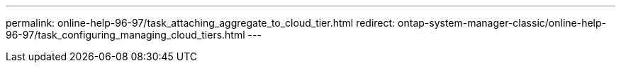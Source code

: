 ---
permalink: online-help-96-97/task_attaching_aggregate_to_cloud_tier.html
redirect: ontap-system-manager-classic/online-help-96-97/task_configuring_managing_cloud_tiers.html
---
